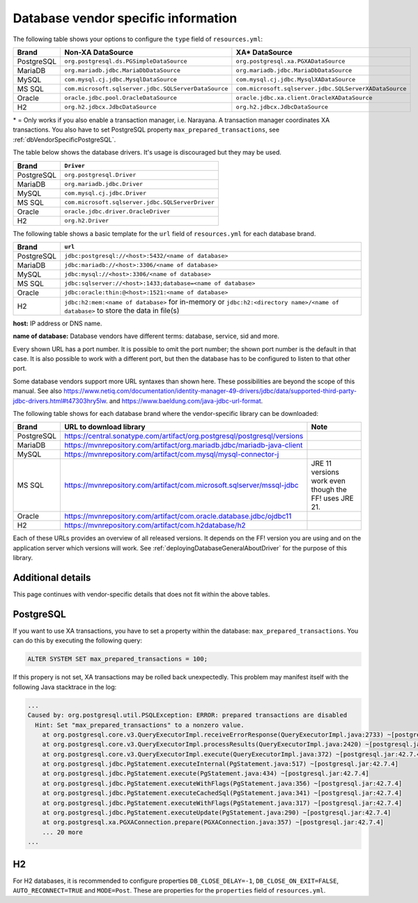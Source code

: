 .. _deployingDatabaseDriver:

Database vendor specific information
====================================

The following table shows your options to configure the ``type`` field of ``resources.yml``:

.. csv-table::
   :header: Brand, Non-XA DataSource, XA* DataSource

   PostgreSQL, ``org.postgresql.ds.PGSimpleDataSource``, ``org.postgresql.xa.PGXADataSource``
   MariaDB, ``org.mariadb.jdbc.MariaDbDataSource``, ``org.mariadb.jdbc.MariaDbDataSource``
   MySQL, ``com.mysql.cj.jdbc.MysqlDataSource``, ``com.mysql.cj.jdbc.MysqlXADataSource``
   MS SQL, ``com.microsoft.sqlserver.jdbc.SQLServerDataSource``, ``com.microsoft.sqlserver.jdbc.SQLServerXADataSource``
   Oracle, ``oracle.jdbc.pool.OracleDataSource``, ``oracle.jdbc.xa.client.OracleXADataSource``
   H2, ``org.h2.jdbcx.JdbcDataSource``, ``org.h2.jdbcx.JdbcDataSource``

\* = Only works if you also enable a transaction manager, i.e. Narayana. A transaction manager coordinates XA transactions. You also have to set PostgreSQL property ``max_prepared_transactions``, see :ref:`dbVendorSpecificPostgreSQL`.


The table below shows the database drivers. It's usage is discouraged but they may be used.

.. csv-table::
   :header: Brand, ``Driver``

   PostgreSQL, ``org.postgresql.Driver``
   MariaDB, ``org.mariadb.jdbc.Driver``
   MySQL, ``com.mysql.cj.jdbc.Driver``
   MS SQL, ``com.microsoft.sqlserver.jdbc.SQLServerDriver``
   Oracle, ``oracle.jdbc.driver.OracleDriver``
   "H2", ``org.h2.Driver``



The following table shows a basic template for the ``url`` field of ``resources.yml`` for each database brand.

.. csv-table::
   :header: Brand, ``url``

   PostgreSQL, ``jdbc:postgresql://<host>:5432/<name of database>``
   MariaDB, ``jdbc:mariadb://<host>:3306/<name of database>``
   MySQL, ``jdbc:mysql://<host>:3306/<name of database>``
   MS SQL, ``jdbc:sqlserver://<host>:1433;database=<name of database>``
   Oracle, ``jdbc:oracle:thin:@<host>:1521:<name of database>``
   "H2", ``jdbc:h2:mem:<name of database>`` for in-memory or ``jdbc:h2:<directory name>/<name of database>`` to store the data in file(s)

**host:** IP address or DNS name.

**name of database:** Database vendors have different terms: database, service, sid and more.

Every shown URL has a port number. It is possible to omit the port number; the shown port number is the default in that case. It is also possible to work with a different port, but then the database has to be configured to listen to that other port.

Some database vendors support more URL syntaxes than shown here. These possibilities are beyond the scope of this manual. See also https://www.netiq.com/documentation/identity-manager-49-drivers/jdbc/data/supported-third-party-jdbc-drivers.html#t47303hry5lw. and https://www.baeldung.com/java-jdbc-url-format. 

The following table shows for each database brand where the vendor-specific library can be downloaded:

.. csv-table::
   :header: Brand, URL to download library, Note

   PostgreSQL, https://central.sonatype.com/artifact/org.postgresql/postgresql/versions
   MariaDB, https://mvnrepository.com/artifact/org.mariadb.jdbc/mariadb-java-client
   MySQL, https://mvnrepository.com/artifact/com.mysql/mysql-connector-j
   MS SQL, https://mvnrepository.com/artifact/com.microsoft.sqlserver/mssql-jdbc, JRE 11 versions work even though the FF! uses JRE 21.
   Oracle, https://mvnrepository.com/artifact/com.oracle.database.jdbc/ojdbc11
   "H2", https://mvnrepository.com/artifact/com.h2database/h2

Each of these URLs provides an overview of all released versions. It depends on the FF! version you are using and on the application server which versions will work. See :ref:`deployingDatabaseGeneralAboutDriver` for the purpose of this library.

.. _dbVendorSpecific:

Additional details
------------------

This page continues with vendor-specific details that does not fit within the above tables.

.. _dbVendorSpecificPostgreSQL:

PostgreSQL
----------

If you want to use XA transactions, you have to set a property within the database: ``max_prepared_transactions``. You can do this by executing the following query:

.. code-block:: none

   ALTER SYSTEM SET max_prepared_transactions = 100;

If this propery is not set, XA transactions may be rolled back unexpectedly. This problem may manifest itself with the following Java stacktrace in the log:

.. code-block:: none

   ...
   Caused by: org.postgresql.util.PSQLException: ERROR: prepared transactions are disabled
     Hint: Set "max_prepared_transactions" to a nonzero value.
       at org.postgresql.core.v3.QueryExecutorImpl.receiveErrorResponse(QueryExecutorImpl.java:2733) ~[postgresql.jar:42.7.4]
       at org.postgresql.core.v3.QueryExecutorImpl.processResults(QueryExecutorImpl.java:2420) ~[postgresql.jar:42.7.4]
       at org.postgresql.core.v3.QueryExecutorImpl.execute(QueryExecutorImpl.java:372) ~[postgresql.jar:42.7.4]
       at org.postgresql.jdbc.PgStatement.executeInternal(PgStatement.java:517) ~[postgresql.jar:42.7.4]
       at org.postgresql.jdbc.PgStatement.execute(PgStatement.java:434) ~[postgresql.jar:42.7.4]
       at org.postgresql.jdbc.PgStatement.executeWithFlags(PgStatement.java:356) ~[postgresql.jar:42.7.4]
       at org.postgresql.jdbc.PgStatement.executeCachedSql(PgStatement.java:341) ~[postgresql.jar:42.7.4]
       at org.postgresql.jdbc.PgStatement.executeWithFlags(PgStatement.java:317) ~[postgresql.jar:42.7.4]
       at org.postgresql.jdbc.PgStatement.executeUpdate(PgStatement.java:290) ~[postgresql.jar:42.7.4]
       at org.postgresql.xa.PGXAConnection.prepare(PGXAConnection.java:357) ~[postgresql.jar:42.7.4]
       ... 20 more
   ...

H2
---

For H2 databases, it is recommended to configure properties ``DB_CLOSE_DELAY=-1``, ``DB_CLOSE_ON_EXIT=FALSE``, ``AUTO_RECONNECT=TRUE`` and ``MODE=Post``. These are properties for the ``properties`` field of ``resources.yml``.
